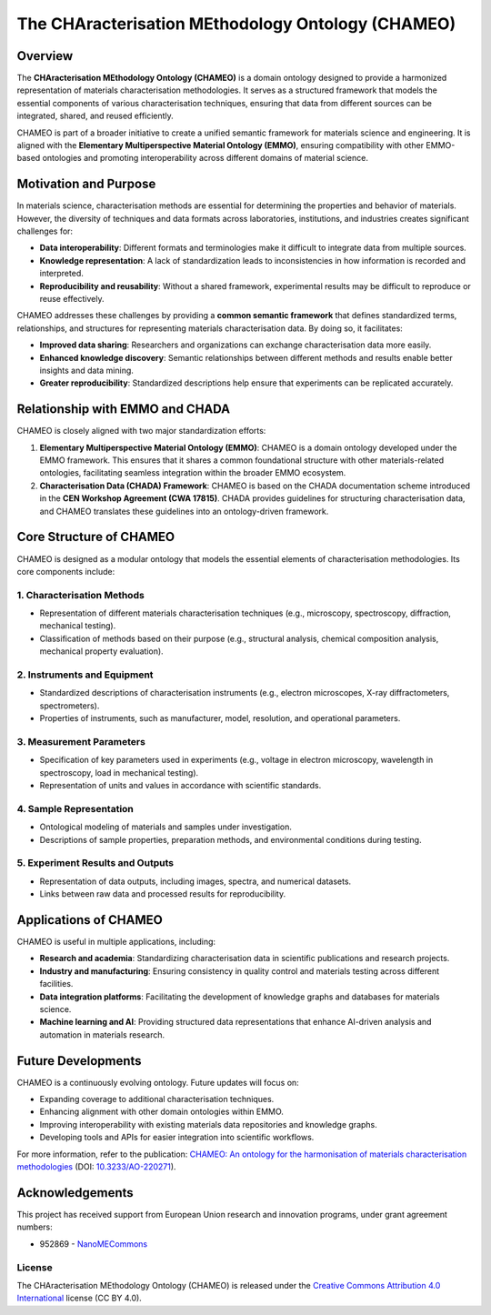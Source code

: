 The CHAracterisation MEthodology Ontology (CHAMEO)
========================================================
.. |DOI| image:: https://zenodo.org/badge/570454941.svg
   :target: https://zenodo.org/badge/latestdoi/570454941

Overview
~~~~~~~~
The **CHAracterisation MEthodology Ontology (CHAMEO)** is a domain ontology designed to provide a harmonized representation of materials characterisation methodologies. It serves as a structured framework that models the essential components of various characterisation techniques, ensuring that data from different sources can be integrated, shared, and reused efficiently.

CHAMEO is part of a broader initiative to create a unified semantic framework for materials science and engineering. It is aligned with the **Elementary Multiperspective Material Ontology (EMMO)**, ensuring compatibility with other EMMO-based ontologies and promoting interoperability across different domains of material science.

Motivation and Purpose
~~~~~~~~~~~~~~~~~~~~~~
In materials science, characterisation methods are essential for determining the properties and behavior of materials. However, the diversity of techniques and data formats across laboratories, institutions, and industries creates significant challenges for:

- **Data interoperability**: Different formats and terminologies make it difficult to integrate data from multiple sources.
- **Knowledge representation**: A lack of standardization leads to inconsistencies in how information is recorded and interpreted.
- **Reproducibility and reusability**: Without a shared framework, experimental results may be difficult to reproduce or reuse effectively.

CHAMEO addresses these challenges by providing a **common semantic framework** that defines standardized terms, relationships, and structures for representing materials characterisation data. By doing so, it facilitates:

- **Improved data sharing**: Researchers and organizations can exchange characterisation data more easily.
- **Enhanced knowledge discovery**: Semantic relationships between different methods and results enable better insights and data mining.
- **Greater reproducibility**: Standardized descriptions help ensure that experiments can be replicated accurately.

Relationship with EMMO and CHADA
~~~~~~~~~~~~~~~~~~~~~~~~~~~~~~~~
CHAMEO is closely aligned with two major standardization efforts:

1. **Elementary Multiperspective Material Ontology (EMMO)**: CHAMEO is a domain ontology developed under the EMMO framework. This ensures that it shares a common foundational structure with other materials-related ontologies, facilitating seamless integration within the broader EMMO ecosystem.

2. **Characterisation Data (CHADA) Framework**: CHAMEO is based on the CHADA documentation scheme introduced in the **CEN Workshop Agreement (CWA 17815)**. CHADA provides guidelines for structuring characterisation data, and CHAMEO translates these guidelines into an ontology-driven framework.

Core Structure of CHAMEO
~~~~~~~~~~~~~~~~~~~~~~~~
CHAMEO is designed as a modular ontology that models the essential elements of characterisation methodologies. Its core components include:

1. **Characterisation Methods**
-------------------------------
- Representation of different materials characterisation techniques (e.g., microscopy, spectroscopy, diffraction, mechanical testing).
- Classification of methods based on their purpose (e.g., structural analysis, chemical composition analysis, mechanical property evaluation).

2. **Instruments and Equipment**
--------------------------------
- Standardized descriptions of characterisation instruments (e.g., electron microscopes, X-ray diffractometers, spectrometers).
- Properties of instruments, such as manufacturer, model, resolution, and operational parameters.

3. **Measurement Parameters**
-----------------------------
- Specification of key parameters used in experiments (e.g., voltage in electron microscopy, wavelength in spectroscopy, load in mechanical testing).
- Representation of units and values in accordance with scientific standards.

4. **Sample Representation**
----------------------------
- Ontological modeling of materials and samples under investigation.
- Descriptions of sample properties, preparation methods, and environmental conditions during testing.

5. **Experiment Results and Outputs**
-------------------------------------
- Representation of data outputs, including images, spectra, and numerical datasets.
- Links between raw data and processed results for reproducibility.

Applications of CHAMEO
~~~~~~~~~~~~~~~~~~~~~~
CHAMEO is useful in multiple applications, including:

- **Research and academia**: Standardizing characterisation data in scientific publications and research projects.
- **Industry and manufacturing**: Ensuring consistency in quality control and materials testing across different facilities.
- **Data integration platforms**: Facilitating the development of knowledge graphs and databases for materials science.
- **Machine learning and AI**: Providing structured data representations that enhance AI-driven analysis and automation in materials research.

Future Developments
~~~~~~~~~~~~~~~~~~~
CHAMEO is a continuously evolving ontology. Future updates will focus on:

- Expanding coverage to additional characterisation techniques.
- Enhancing alignment with other domain ontologies within EMMO.
- Improving interoperability with existing materials data repositories and knowledge graphs.
- Developing tools and APIs for easier integration into scientific workflows.

For more information, refer to the publication: `CHAMEO: An ontology for the harmonisation of materials characterisation methodologies <https://content.iospress.com/articles/applied-ontology/ao220271>`__ 
(DOI: `10.3233/AO-220271 <https://doi.org/10.3233/AO-220271>`__).
 

Acknowledgements
~~~~~~~~~~~~~~~~

This project has received support from European Union research and innovation programs, under grant agreement numbers:

-  952869 - `NanoMECommons <https://www.nanomecommons.net/>`__

License
-------

The CHAracterisation MEthodology Ontology (CHAMEO) is released under the `Creative Commons Attribution 4.0 International <https://creativecommons.org/licenses/by/4.0/legalcode>`__ license (CC BY 4.0).
